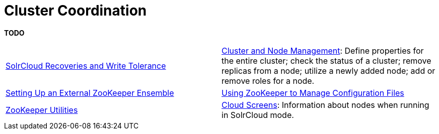 = Cluster Coordination
:page-children: solrcloud-recoveries-and-write-tolerance, \
    cluster-node-management, \
    setting-up-an-external-zookeeper-ensemble, \
    using-zookeeper-to-manage-configuration-files, \
    zookeeper-utilities, \
    cloud-screens
// Licensed to the Apache Software Foundation (ASF) under one
// or more contributor license agreements.  See the NOTICE file
// distributed with this work for additional information
// regarding copyright ownership.  The ASF licenses this file
// to you under the Apache License, Version 2.0 (the
// "License"); you may not use this file except in compliance
// with the License.  You may obtain a copy of the License at
//
//   http://www.apache.org/licenses/LICENSE-2.0
//
// Unless required by applicable law or agreed to in writing,
// software distributed under the License is distributed on an
// "AS IS" BASIS, WITHOUT WARRANTIES OR CONDITIONS OF ANY
// KIND, either express or implied.  See the License for the
// specific language governing permissions and limitations
// under the License.

[.lead]
*TODO*

****
// This tags the below list so it can be used in the parent page section list
// tag::coordination-sections[]
[cols="1,1",frame=none,grid=none,stripes=none]
|===
| <<solrcloud-recoveries-and-write-tolerance.adoc#,SolrCloud Recoveries and Write Tolerance>>
|<<cluster-node-management.adoc#,Cluster and Node Management>>: Define properties for the entire cluster; check the status of a cluster; remove replicas from a node; utilize a newly added node; add or remove roles for a node.
|<<setting-up-an-external-zookeeper-ensemble.adoc#,Setting Up an External ZooKeeper Ensemble>>
| <<using-zookeeper-to-manage-configuration-files.adoc#,Using ZooKeeper to Manage Configuration Files>>
| <<zookeeper-utilities.adoc#,ZooKeeper Utilities>>
| <<cloud-screens.adoc#,Cloud Screens>>: Information about nodes when running in SolrCloud mode.
|===
// end::coordination-sections[]
****
